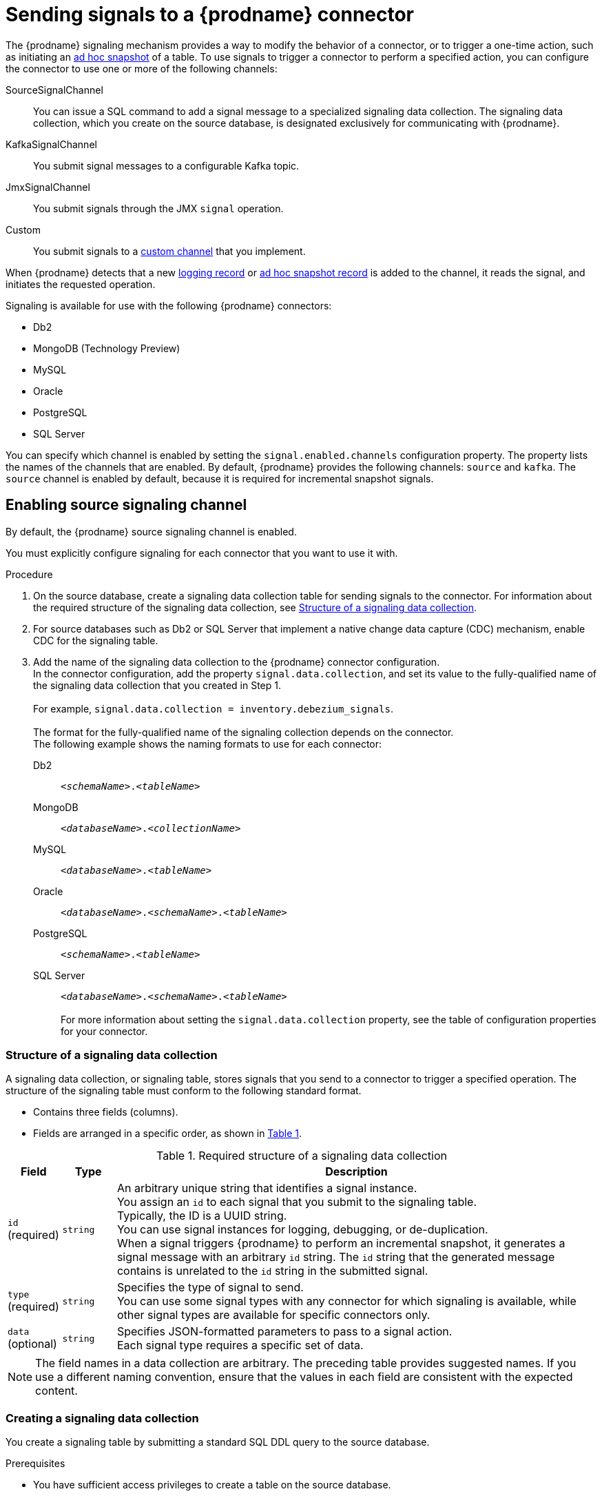 // Category: debezium-using
// Type: assembly
[id="sending-signals-to-a-debezium-connector"]
= Sending signals to a {prodname} connector
ifdef::community[]
:toc:
:toc-placement: macro
:linkattrs:
:icons: font
:source-highlighter: highlight.js

toc::[]

== Overview
endif::community[]

The {prodname} signaling mechanism provides a way to modify the behavior of a connector, or to trigger a one-time action, such as initiating an xref:debezium-signaling-ad-hoc-incremental-snapshots[ad hoc snapshot] of a table.
To use signals to trigger a connector to perform a specified action, you can configure the connector to use one or more of the following channels:

SourceSignalChannel:: You can issue a SQL command to add a signal message to a specialized signaling data collection.
The signaling data collection, which you create on the source database, is designated exclusively for communicating with {prodname}.
KafkaSignalChannel:: You submit signal messages to a configurable Kafka topic.
JmxSignalChannel:: You submit signals through the JMX `signal` operation.
Custom:: You submit signals to a xref:debezium-custom-signaling-channel[custom channel] that you implement.

When {prodname} detects that a new xref:debezium-signaling-example-of-a-logging-record[logging record] or xref:debezium-signaling-example-of-an-ad-hoc-blocking-snapshot-signal-record[ad hoc snapshot record] is added to the channel, it reads the signal, and initiates the requested operation.

Signaling is available for use with the following {prodname} connectors:

* Db2
* MongoDB (Technology Preview)
* MySQL
* Oracle
* PostgreSQL
* SQL Server

You can specify which channel is enabled by setting the `signal.enabled.channels` configuration property. The property lists the names of the channels that are enabled. By default, {prodname} provides the following channels: `source`  and `kafka`.
The `source` channel is enabled by default, because it is required for incremental snapshot signals.


// Type: procedure
// Title: Enabling {prodname} source signaling channel
[id="debezium-signaling-enabling-source-signaling-channel"]
== Enabling source signaling channel

By default, the {prodname} source signaling channel is enabled.

You must explicitly configure signaling for each connector that you want to use it with.

.Procedure

. On the source database, create a signaling data collection table for sending signals to the connector.
  For information about the required structure of the signaling data collection, see xref:debezium-signaling-data-collection-structure[Structure of a signaling data collection].

. For source databases such as Db2 or SQL Server that implement a native change data capture (CDC) mechanism, enable CDC for the signaling table.

. Add the name of the signaling data collection to the {prodname} connector configuration. +
  In the connector configuration, add the property `signal.data.collection`, and set its value to the fully-qualified name of the signaling data collection that you created in Step 1. +
 +
For example, `signal.data.collection = inventory.debezium_signals`. +
 +
The format for the fully-qualified name of the signaling collection depends on the connector. +
The following example shows the naming formats to use for each connector:

Db2:: `_<schemaName>_._<tableName>_`
MongoDB:: `_<databaseName>_._<collectionName>_`
MySQL:: `_<databaseName>_._<tableName>_`
Oracle:: `_<databaseName>_._<schemaName>_._<tableName>_`
PostgreSQL:: `_<schemaName>_._<tableName>_`
SQL Server:: `_<databaseName>_._<schemaName>_._<tableName>_` +
 +
For more information about setting the `signal.data.collection` property, see the table of configuration properties for your connector.

// Type: reference
// ModuleID: debezium-signaling-required-structure-of-a-signaling-data-collection
// Title: Required structure of a {prodname} signaling data collection
[id="debezium-signaling-data-collection-structure"]
=== Structure of a signaling data collection

A signaling data collection, or signaling table, stores signals that you send to a connector to trigger a specified operation.
The structure of the signaling table must conform to the following standard format.

* Contains three fields (columns).
* Fields are arranged in a specific order, as shown in xref:debezium-signaling-description-of-required-structure-of-a-signaling-data-collection[Table 1].

.Structure of a signaling data collection
[id="debezium-signaling-description-of-required-structure-of-a-signaling-data-collection"]
.Required structure of a signaling data collection
[cols="1,1,9",options="header"]
|===
|Field | Type | Description

|`id` +
(required)
|`string`

|An arbitrary unique string that identifies a signal instance. +
You assign an `id` to each signal that you submit to the signaling table. +
Typically, the ID is a UUID string. +
You can use signal instances for logging, debugging, or de-duplication. +
When a signal triggers {prodname} to perform an incremental snapshot, it generates a signal message with an arbitrary `id` string.
The `id` string that the generated message contains is unrelated to the `id` string in the submitted signal.

|`type` +
(required)
|`string`

|Specifies the type of signal to send. +
You can use some signal types with any connector for which signaling is available, while other signal types are available for specific connectors only.

|`data` +
(optional)
|`string`

|Specifies JSON-formatted parameters to pass to a signal action. +
Each signal type requires a specific set of data.

|===

NOTE: The field names in a data collection are arbitrary.
The preceding table provides suggested names.
If you use a different naming convention, ensure that the values in each field are consistent with the expected content.

// Type: procedure
// Title: Creating a {prodname} signaling data collection
[id="debezium-signaling-creating-a-signal-data-collection"]
=== Creating a signaling data collection

You create a signaling table by submitting a standard SQL DDL query to the source database.

.Prerequisites

* You have sufficient access privileges to create a table on the source database.

.Procedure

* Submit a SQL query to the source database to create a table that is consistent with the xref:debezium-signaling-description-of-required-structure-of-a-signaling-data-collection[required structure], as shown in the following example: +
 +
`CREATE TABLE _<tableName>_ (id VARCHAR(_<varcharValue>_) PRIMARY KEY, type VARCHAR(__<varcharValue>__) NOT NULL, data VARCHAR(_<varcharValue>_) NULL);` +

[NOTE]
====
The amount of space that you allocate to the `VARCHAR` parameter of the `id` variable must be sufficient to accommodate the size of the ID strings of signals sent to the signaling table. +
If the size of an ID exceeds the available space, the connector cannot process the signal.
====

The following example shows a `CREATE TABLE` command that creates a three-column `debezium_signal` table:

[source,sql]
----
CREATE TABLE debezium_signal (id VARCHAR(42) PRIMARY KEY, type VARCHAR(32) NOT NULL, data VARCHAR(2048) NULL);
----

// Type: procedure
// Title: Enabling the {prodname} Kafka signaling channel
[id="debezium-signaling-enabling-kafka-signaling-channel"]
== Enabling Kafka signaling channel

You can enable the Kafka signaling channel by adding it to the `signal.enabled.channels` configuration property, and then adding the name of the topic that receives signals to the `signal.kafka.topic` property.

=== Message format

The key of the Kafka message must match the value of the `topic.prefix` connector configuration option.

The value is a JSON object with `type` and `data` fields.

When the signal type is set to `execute-snapshot`, the `data` field must include the fields that are listed in the following table:

.Execute snapshot data fields
[cols="2,2,6a",options="header"]
|===
|Field | Default | Value

|`type`
|`incremental`
| The type of the snapshot to run.
Currently {prodname} supports the `incremental` and `blocking` types.

|`data-collections`
|_N/A_
| An array of comma-separated regular expressions that match the fully-qualified names of the data collections to include in the snapshot. +
Specify the names by using the same format as is required for the `signal.data.collection` configuration option.

|`[.line-through]#additional-condition#`
|_N/A_
| An optional string that specifies a condition that the connector evaluates to designate a subset of records to include in a snapshot. +
+
[NOTE]
====
This property is deprecated and should be replaced by additional-conditions.
====

|`additional-conditions`
|_N/A_
| An optional array of additional condition that specifies a condition that the connector evaluates to designate a subset of records to include in a snapshot. +
  Each additional condition is an object with `data-collection` and `filter` properties. You can now specify different filters for different data collection.

 * The `data-collection` property is the fully-qualified name of the data collection for which the filter will be applied.
 * The `filter` property will have the same value used in the old property for the `incremental snapshot` and the value used in the `snapshot.select.statement.overrides` for the `blocking snapshot`.
|===

The following example shows a typical `execute-snapshot` Kafka message:

----
Key = `test_connector`

Value = `{"type":"execute-snapshot","data": {"data-collections": ["schema1.table1", "schema1.table2"], "type": "INCREMENTAL"}}`
----

// Type: procedure
// Title: Enabling the {prodname} JMX signaling channel
[id="debezium-signaling-enabling-jmx-signaling-channel"]
== Enabling a JMX signaling channel

You can enable the JMX signaling by adding `jmx` to the `signal.enabled.channels` property in the connector configuration, and then {link-prefix}:{link-debezium-monitoring}#monitoring-debezium[enabling the JMX MBean Server] to expose the signaling bean.

// Title: Using a JMX signaling channel to send signals to {prodname}
[id="debezium-signaling-using-a-jmx-signaling-channel-to-sends-signals"]
=== Sending JMX signals

.Procedure
1. Use your preferred JMX client (for example. JConsole or JDK Mission Control) to connect to the MBean server.
2. Search for the Mbean `debezium.__<connector-type>__.management.signals.__<server>__`.
The Mbean exposes `signal` operations that accept the following input parameters:

p0:: The id of the signal.
p1:: The type of the signal, for example, `execute-snapshot`.
p2:: A JSON data field that contains additional information about the specified signal type.
3. Send an `execute-snapshot` signal by providing value for the input parameters. +
In the JSON data field, include the information that is listed in the following table:
+
.Execute snapshot data fields
[cols="2,2,6a",options="header"]
|===
|Field | Default | Value

|`type`
|`incremental`
| The type of the snapshot to run.
Currently {prodname} supports the `incremental` and `blocking` types.

|`data-collections`
|_N/A_
| An array of comma-separated regular expressions that match the fully-qualified names of the tables to include in the snapshot. +
Specify the names by using the same format as is required for the xref:{context}-property-signal-data-collection[signal.data.collection] configuration option.

|`[.line-through]#additional-condition#`
|_N/A_
| An optional string that specifies a condition that the connector evaluates to designate a subset of records to include in a snapshot. +

[NOTE]
====
This property is deprecated and should be replaced by additional-conditions.
====

|`additional-conditions`
|_N/A_
| An optional array of additional condition that specifies a condition that the connector evaluates to designate a subset of records to include in a snapshot. +
Each additional condition is an object with `data-collection` and `filter` properties. You can now specify different filters for different data collection.

 * The `data-collection` property is the fully-qualified name of the data collection for which the filter will be applied.
 * The `filter` property will have the same value used in the old property for the `incremental snapshot` and the value used in the `snapshot.select.statement.overrides` for the `blocking snapshot`.
|===
+
The following image shows an example of how to use JConsole to send a signal:
+
image::jmx-signal-operation.png[Using JConsole to send an `execute-snapshot` signal]

// Type: concept
[id="debezium-custom-signaling-channel"]
== Custom signaling channel
The signaling mechanism is designed to be extensible.
You can implement channels as needed to send signals to {prodname} in a manner that works best in your environment.

Adding a signaling channel involves several steps:

1. xref:debezium-signaling-enabling-custom-signaling-channel[Create a Java project for the channel] to implement the channel, and xref:debezium-signaling-core-module-dependencies[add `{prodname} Core` as a dependency].
2. xref:deploying-a-debezium-custom-signaling-channel[Deploy the custom signaling channel].
3. xref:configuring-connectors-to-use-a-custom-signaling-channel[Enable connectors to use the custom signaling channel by modifying the connector configuration].

// Type: procedure
// Title: Providing a custom {prodname} signaling channel
// ModuleID: debezium-signaling-providing-a-custom-signaling-channel
[id="debezium-signaling-enabling-custom-signaling-channel"]
=== Provide custom signaling channel

Custom signaling channels are Java classes that implement the `io.debezium.pipeline.signal.channels.SignalChannelReader` service provider interface (SPI).
For example:

[source,java,indent=0]
----
public interface SignalChannelReader {

    String name(); // <1>

    void init(CommonConnectorConfig connectorConfig); // <2>

    List<SignalRecord> read(); // <3>

    void close(); // <4>
}
----
<1> The name of the reader.
To enable {prodname} to use the channel, specify this name in the connector's `signal.enabled.channels` property.
<2> Initializes specific configuration, variables, or connections that the channel requires.
<3> Reads signal from the channel.
The `SignalProcessor` class calls this method to retrieve the signal to process.
<4> Closes all allocated resources.
{prodname} calls this methods when the connector is stopped.

// Type: concept
[id="debezium-signaling-core-module-dependencies"]
=== {prodname} core module dependencies

A custom signaling channel Java project has compile dependencies on the {prodname} core module.
You must include these compile dependencies in your project's `pom.xml` file, as shown in the following example:

[source,xml]
----
<dependency>
    <groupId>io.debezium</groupId>
    <artifactId>debezium-core</artifactId>
    <version>${version.debezium}</version> // <1>
</dependency>
----
<1> `${version.debezium}` represents the version of the {prodname} connector.

Declare your implementation in the `META-INF/services/io.debezium.pipeline.signal.channels.SignalChannelReader` file.

// Type: procedure
[id="deploying-a-debezium-custom-signaling-channel"]
=== Deploying a custom signaling channel

.Prerequisites
* You have a custom signaling channel Java program.

.Procedure
* To use a custom signaling channel with a {prodname} connector, export the Java project to a JAR file, and copy the file to the directory that contains the JAR file for each {prodname} connector that you want to use it with. +
 +
For example, in a typical deployment, the {prodname} connector files are stored in subdirectories of a Kafka Connect directory (`/kafka/connect`), with each connector JAR in its own subdirectory (`/kafka/connect/debezium-connector-db2`, `/kafka/connect/debezium-connector-mysql`, and so forth).

NOTE: To use a custom signaling channel with multiple connectors, you must place a copy of the custom signaling channel JAR file in the subdirectory for each connector.

// Type: procedure
[id="configuring-connectors-to-use-a-custom-signaling-channel"]
=== Configuring connectors to use a custom signaling channel

Add the name of the custom signaling channel to the `signal.enabled.channels` configuration property.

// Type: concept
// ModuleID: debezium-signaling-types-of-signal-actions
// Title: Types of {prodname} signal actions
== Signal actions

You can use signaling to initiate the following actions:

* xref:debezium-signaling-logging[Add messages to the log].
* xref:debezium-signaling-ad-hoc-incremental-snapshots[Trigger ad hoc incremental snapshots].
* xref:debezium-signaling-stop-ad-hoc-snapshots[Stop execution of an ad hoc snapshot].
* xref:debezium-signaling-pause-incremental-snapshots[Pause incremental snapshots].
* xref:debezium-signaling-resume-incremental-snapshots[Resume incremental snapshots].
* xref:debezium-signaling-ad-hoc-blocking-snapshots[Trigger ad hoc blocking snapshot].
* xref:debezium-signaling-custom-action[Custom action].

Some signals are not compatible with all connectors.

// Type: concept
[id="debezium-signaling-logging"]
=== Logging signals

You can request a connector to add an entry to the log by creating a signaling table entry with the `log` signal type.
After processing the signal, the connector prints the specified message to the log.
Optionally, you can configure the signal so that the resulting message includes the streaming coordinates.

[id="debezium-signaling-example-of-a-logging-record"]
.Example of a signaling record for adding a log message
[cols="1,9,9",options="header"]
|===
|Column | Value | Description

|id
|`924e3ff8-2245-43ca-ba77-2af9af02fa07`
|

|type
|`log`
|The action type of the signal.

|data
a|
[source,json]
----
{"message": "Signal message at offset {}"}
----
| The `message` parameter specifies the string to print to the log. +
If you add a placeholder (`{}`) to the message, it is replaced with streaming coordinates.
|===

// Type: concept
[id="debezium-signaling-ad-hoc-incremental-snapshots"]
=== Ad hoc snapshot signals

You can request a connector to initiate an ad hoc snapshot by creating a signal with the `execute-snapshot` signal type.
After processing the signal, the connector runs the requested snapshot operation.

Unlike the initial snapshot that a connector runs after it first starts, an ad hoc snapshot occurs during runtime, after the connector has already begun to stream change events from a database.
You can initiate ad hoc snapshots at any time.

Ad hoc snapshots are available for the following {prodname} connectors:

* Db2
ifdef::community[]
* MongoDB
endif::community[]
* MySQL
* Oracle
* PostgreSQL
* SQL Server

[id="debezium-signaling-example-of-an-ad-hoc-signal-record"]
.Example of an ad hoc snapshot signal record
[cols="1,9",options="header"]
|===
|Column | Value

|id
|`d139b9b7-7777-4547-917d-e1775ea61d41`

|type
|`execute-snapshot`

|data
a|
[source,json]
----
{"data-collections": ["public.MyFirstTable", "public.MySecondTable"]}
----

|===

[id="debezium-signaling-example-of-an-ad-hoc-signal-message"]
.Example of an ad hoc snapshot signal message
[cols="1,9",options="header"]
|===
|Key | Value

|test_connector
a|
[source,json]
----
{"type":"execute-snapshot","data": {"data-collections": ["public.MyFirstTable"], "type": "INCREMENTAL", "additional-conditions":[{"data-collection": "public.MyFirstTable", "filter":"color='blue' AND brand='MyBrand'"]}}
----

|===


For more information about ad hoc snapshots, see the _Snapshots_ topic in the documentation for your connector.


.Additional resources

* {link-prefix}:{link-db2-connector}#db2-ad-hoc-snapshots[Db2 connector ad hoc snapshots]
ifdef::community[]
* {link-prefix}:{link-mongodb-connector}#mongodb-ad-hoc-snapshots[MongoDB connector ad hoc snapshots]
endif::community[]
* {link-prefix}:{link-mysql-connector}#mysql-ad-hoc-snapshots[MySQL connector ad hoc snapshots]
* {link-prefix}:{link-oracle-connector}#oracle-ad-hoc-snapshots[Oracle connector ad hoc snapshots]
* {link-prefix}:{link-postgresql-connector}#postgresql-ad-hoc-snapshots[PostgreSQL connector ad hoc snapshots]
* {link-prefix}:{link-sqlserver-connector}#sqlserver-ad-hoc-snapshots[SQL Server connector ad hoc snapshots]

[id="debezium-signaling-stop-ad-hoc-snapshots"]
=== Ad hoc snapshot stop signals

You can request a connector to stop an in-progress ad hoc snapshot by creating a signal table entry with the `stop-snapshot` signal type.
After processing the signal, the connector will stop the current in-progress snapshot operation.

You can stop ad hoc snapshots for the following {prodname} connectors:

* Db2
ifdef::community[]
* MongoDB
endif::community[]
* MySQL
* Oracle
* PostgreSQL
* SQL Server

[id="debezium-signaling-example-of-a-stop-ad-hoc-signal-record"]
.Example of a stop ad hoc snapshot signal record
[cols="1,9",options="header"]
|===
|Column | Value

|id
|`d139b9b7-7777-4547-917d-e1775ea61d41`

|type
|`stop-snapshot`

|data
a|
[source,json]
----
{"type":"INCREMENTAL", "data-collections": ["public.MyFirstTable"]}
----
|===

You must specify the `type` of the signal.
The `data-collections` field is optional.
Leave the `data-collections` field blank to request the connector to stop all activity in the current snapshot.
If you want the incremental snapshot to proceed, but you want to exclude specific collections from the snapshot, provide a comma-separated list of the names of the collections or regular expressions to exclude.
After the connector processes the signal, the incremental snapshot proceeds, but it excludes data from the collections that you specify.

// Type: concept
[id="debezium-signaling-incremental-snapshots"]
=== Incremental snapshots

Incremental snapshots are a specific type of ad hoc snapshot.
In an incremental snapshot, the connector captures the baseline state of the tables that you specify, similar to an initial snapshot.
However, unlike an initial snapshot, an incremental snapshot captures tables in chunks, rather than all at once.
The connector uses a watermarking method to track the progress of the snapshot.

By capturing the initial state of the specified tables in chunks rather than in a single monolithic operation, incremental snapshots provide the following advantages over the initial snapshot process:

* While the connector captures the baseline state of the specified tables, streaming of near real-time events from the transaction log continues uninterrupted.
* If the incremental snapshot process is interrupted, it can be resumed from the point at which it stopped.
* You can initiate an incremental snapshot at any time.

[id="debezium-signaling-pause-incremental-snapshots"]
==== Incremental snapshot pause signals

You can request a connector to pause an in-progress incremental snapshot by creating a signal table entry with the `pause-snapshot` signal type.
After processing the signal, the connector will stop pause current in-progress snapshot operation.
Therefor it's not possible to specify the data collection as the snapshot processing will be paused in position where it is in time of processing of the signal.

You can pause incremental snapshots for the following {prodname} connectors:

* Db2
ifdef::community[]
* MongoDB
endif::community[]
* MySQL
* Oracle
* PostgreSQL
* SQL Server

[id="debezium-signaling-example-of-a-pause-incremental-signal-record"]
.Example of a pause incremental snapshot signal record
[cols="1,9",options="header"]
|===
|Column | Value

|id
|`d139b9b7-7777-4547-917d-e1775ea61d41`

|type
|`pause-snapshot`

|===

You must specify the `type` of the signal.
The `data` field is ignored.

[id="debezium-signaling-resume-incremental-snapshots"]
==== Incremental snapshot resume signals

You can request a connector to resume a paused incremental snapshot by creating a signal table entry with the `resume-snapshot` signal type.
After processing the signal, the connector will resume previously paused snapshot operation.

You can resume incremental snapshots for the following {prodname} connectors:

* Db2
ifdef::community[]
* MongoDB
endif::community[]
* MySQL
* Oracle
* PostgreSQL
* SQL Server

[id="debezium-signaling-example-of-a-resume-incremental-signal-record"]
.Example of a resume incremental snapshot signal record
[cols="1,9",options="header"]
|===
|Column | Value

|id
|`d139b9b7-7777-4547-917d-e1775ea61d41`

|type
|`resume-snapshot`

|===

You must specify the `type` of the signal.
The `data` field is ignored.

For more information about incremental snapshots, see the _Snapshots_ topic in the documentation for your connector.

.Additional resources

* {link-prefix}:{link-db2-connector}#db2-incremental-snapshots[Db2 connector incremental snapshots]
ifdef::community[]
* {link-prefix}:{link-mongodb-connector}#mongodb-incremental-snapshots[MongoDB connector incremental snapshots]
endif::community[]
* {link-prefix}:{link-mysql-connector}#mysql-incremental-snapshots[MySQL connector incremental snapshots]
* {link-prefix}:{link-oracle-connector}#oracle-incremental-snapshots[Oracle connector incremental snapshots]
* {link-prefix}:{link-postgresql-connector}#postgresql-incremental-snapshots[PostgreSQL connector incremental snapshots]
* {link-prefix}:{link-sqlserver-connector}#sqlserver-incremental-snapshots[SQL Server connector incremental snapshots]


// Type: concept
[id="debezium-signaling-ad-hoc-blocking-snapshots"]
=== Blocking snapshot signals

You can request a connector to initiate an ad hoc blocking snapshot by creating a signal with the `execute-snapshot` signal type and `data.type` with value `blocking`.
After processing the signal, the connector runs the requested snapshot operation.

Unlike the initial snapshot that a connector runs after it first starts, an ad hoc blocking snapshot occurs during runtime, after the connector has stopped to stream change events from a database.
You can initiate ad hoc blocking snapshots at any time.

Blocking snapshots are available for the following {prodname} connectors:

* Db2
ifdef::community[]
* MongoDB
endif::community[]
* MySQL
* Oracle
* PostgreSQL
* SQL Server

[id="debezium-signaling-example-of-an-ad-hoc-blocking-snapshot-signal-record"]
.Example of a blocking snapshot signal record
[cols="1,9",options="header"]
|===
|Column | Value

|id
|`d139b9b7-7777-4547-917d-e1775ea61d41`

|type
|`execute-snapshot`

|data
a|
[source,json]
----
  {"type": "blocking", "data-collections": ["schema1.table1", "schema1.table2"], "additional-conditions": [{"data-collection": "schema1.table1", "filter": "SELECT * FROM [schema1].[table1] WHERE column1 = 0 ORDER BY column2 DESC"}, {"data-collection": "schema1.table2", "filter": "SELECT * FROM [schema1].[table2] WHERE column2 > 0"}]}
----

|===

[id="debezium-signaling-example-of-an-ad-hoc-blocking-snapshot-signal-message"]
.Example of a blocking snapshot signal message
[cols="1,9",options="header"]
|===
|Key | Value

|test_connector
a|
[source,json]
----
{"type":"execute-snapshot","data": {"type": "blocking"}
----
|===


For more information about blocking snapshots, see the _Snapshots_ topic in the documentation for your connector.


.Additional resources

* {link-prefix}:{link-db2-connector}#db2-blocking-snapshots[Db2 connector ad hoc blocking snapshots]
ifdef::community[]
* {link-prefix}:{link-mongodb-connector}#mongodb-blocking-snapshots[MongoDB connector ad hoc blocking snapshots]
endif::community[]
* {link-prefix}:{link-mysql-connector}#mysql-blocking-snapshots[MySQL connector ad hoc blocking snapshots]
* {link-prefix}:{link-oracle-connector}#oracle-blocking-snapshots[Oracle connector ad hoc blocking snapshots]
* {link-prefix}:{link-postgresql-connector}#postgresql-blocking-snapshots[PostgreSQL connector ad hoc blocking snapshots]
* {link-prefix}:{link-sqlserver-connector}#sqlserver-blocking-snapshots[SQL Server connector ad hoc blocking snapshots]


// Type: procedure
// ModuleID: debezium-signaling-defining-a-custom-action
// Title: Defining a custom signal action
[id="debezium-signaling-custom-action"]
=== Defining a custom action

Custom actions enable you to extend the {prodname} signaling framework to trigger actions that are not available in the default implementation.
You can use a custom action with multiple connectors.

To define a custom signal action, you must define the following interface:


[source,java,indent=0]
----
@FunctionalInterface
public interface SignalAction<P extends Partition> {

    /**
     * @param signalPayload the content of the signal
     * @return true if the signal was processed
     */
    boolean arrived(SignalPayload<P> signalPayload) throws InterruptedException;
}

----

The `io.debezium.pipeline.signal.actions.SignalAction` exposes a single method with one parameter, which represents the message payloads sent through the signaling channel.

After you define a custom signaling action, use the following SPI interface to make the custom action available to the signaling mechanism:  `io.debezium.pipeline.signal.actions.SignalActionProvider`.

[source,java,indent=0]
----
public interface SignalActionProvider {

    /**
     * Create a map of signal action where the key is the name of the action.
     *
     * @param dispatcher the event dispatcher instance
     * @param connectorConfig the connector config
     * @return a concrete action
     */

    <P extends Partition> Map<String, SignalAction<P>> createActions(EventDispatcher<P, ? extends DataCollectionId> dispatcher, CommonConnectorConfig connectorConfig);
}
----

Your implementation must return a map of the signal action.
Set the map key to the name of the action.
The key is used as the xref:debezium-signaling-description-of-required-structure-of-a-signaling-data-collection[`type`] of the signal.

// Type: concept
[id="debezium-signaling-custom-action-core-module-dependencies"]
=== {prodname} core module dependencies

A custom actions Java project has compile dependencies on the {prodname} core module.
Include the following compile dependencies in your project's `pom.xml` file:

[source,xml]
----
<dependency>
    <groupId>io.debezium</groupId>
    <artifactId>debezium-core</artifactId>
    <version>${version.debezium}</version> // <1>
</dependency>
----
<1> `${version.debezium}` represents the version of the {prodname} connector.

Declare your provider implementation in the `META-INF/services/io.debezium.pipeline.signal.actions.SignalActionProvider` file.

// Type: procedure
// ModuleID: debezium-signaling-deploying-a-custom-action
// Title: Deploying a custom signal action
[id="deploying-a-debezium-custom-action"]
=== Deploying a custom action

.Prerequisites
* You have a custom actions Java program.

.Procedure
* To use a custom action with a {prodname} connector, export the Java project to a JAR file, and copy the file to the directory that contains the JAR file for each {prodname} connector that you want to use it with. +
 +
For example, in a typical deployment, the {prodname} connector files are stored in subdirectories of a Kafka Connect directory (`/kafka/connect`), with each connector JAR in its own subdirectory (`/kafka/connect/debezium-connector-db2`, `/kafka/connect/debezium-connector-mysql`, and so forth).

NOTE: To use a custom action with multiple connectors, you must place a copy of the custom signaling channel JAR file in the subdirectory for each connector.
